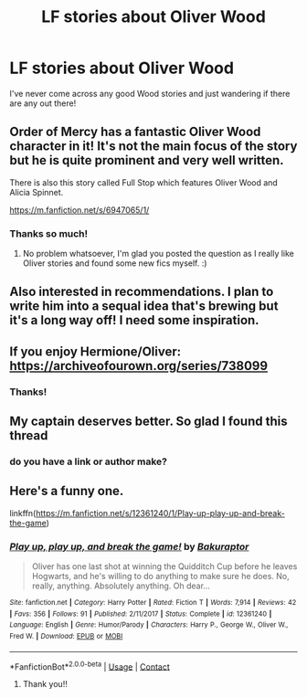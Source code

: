 #+TITLE: LF stories about Oliver Wood

* LF stories about Oliver Wood
:PROPERTIES:
:Author: Intheglitterzone
:Score: 6
:DateUnix: 1609358949.0
:DateShort: 2020-Dec-30
:FlairText: Recommendation
:END:
I've never come across any good Wood stories and just wandering if there are any out there!


** Order of Mercy has a fantastic Oliver Wood character in it! It's not the main focus of the story but he is quite prominent and very well written.

There is also this story called Full Stop which features Oliver Wood and Alicia Spinnet.

[[https://m.fanfiction.net/s/6947065/1/]]
:PROPERTIES:
:Author: miamental
:Score: 3
:DateUnix: 1609386585.0
:DateShort: 2020-Dec-31
:END:

*** Thanks so much!
:PROPERTIES:
:Author: Intheglitterzone
:Score: 1
:DateUnix: 1609431088.0
:DateShort: 2020-Dec-31
:END:

**** No problem whatsoever, I'm glad you posted the question as I really like Oliver stories and found some new fics myself. :)
:PROPERTIES:
:Author: miamental
:Score: 2
:DateUnix: 1609460378.0
:DateShort: 2021-Jan-01
:END:


** Also interested in recommendations. I plan to write him into a sequal idea that's brewing but it's a long way off! I need some inspiration.
:PROPERTIES:
:Author: ShadowCat3500
:Score: 2
:DateUnix: 1609361145.0
:DateShort: 2020-Dec-31
:END:


** If you enjoy Hermione/Oliver: [[https://archiveofourown.org/series/738099]]
:PROPERTIES:
:Author: starrnobella
:Score: 2
:DateUnix: 1609363258.0
:DateShort: 2020-Dec-31
:END:

*** Thanks!
:PROPERTIES:
:Author: Intheglitterzone
:Score: 2
:DateUnix: 1609367921.0
:DateShort: 2020-Dec-31
:END:


** My captain deserves better. So glad I found this thread
:PROPERTIES:
:Author: Kininger625
:Score: 2
:DateUnix: 1609388162.0
:DateShort: 2020-Dec-31
:END:

*** do you have a link or author make?
:PROPERTIES:
:Score: 1
:DateUnix: 1609647026.0
:DateShort: 2021-Jan-03
:END:


** Here's a funny one.

linkffn([[https://m.fanfiction.net/s/12361240/1/Play-up-play-up-and-break-the-game]])
:PROPERTIES:
:Author: MTheLoud
:Score: 2
:DateUnix: 1609423689.0
:DateShort: 2020-Dec-31
:END:

*** [[https://www.fanfiction.net/s/12361240/1/][*/Play up, play up, and break the game!/*]] by [[https://www.fanfiction.net/u/8682661/Bakuraptor][/Bakuraptor/]]

#+begin_quote
  Oliver has one last shot at winning the Quidditch Cup before he leaves Hogwarts, and he's willing to do anything to make sure he does. No, really, anything. Absolutely anything. Oh dear...
#+end_quote

^{/Site/:} ^{fanfiction.net} ^{*|*} ^{/Category/:} ^{Harry} ^{Potter} ^{*|*} ^{/Rated/:} ^{Fiction} ^{T} ^{*|*} ^{/Words/:} ^{7,914} ^{*|*} ^{/Reviews/:} ^{42} ^{*|*} ^{/Favs/:} ^{356} ^{*|*} ^{/Follows/:} ^{91} ^{*|*} ^{/Published/:} ^{2/11/2017} ^{*|*} ^{/Status/:} ^{Complete} ^{*|*} ^{/id/:} ^{12361240} ^{*|*} ^{/Language/:} ^{English} ^{*|*} ^{/Genre/:} ^{Humor/Parody} ^{*|*} ^{/Characters/:} ^{Harry} ^{P.,} ^{George} ^{W.,} ^{Oliver} ^{W.,} ^{Fred} ^{W.} ^{*|*} ^{/Download/:} ^{[[http://www.ff2ebook.com/old/ffn-bot/index.php?id=12361240&source=ff&filetype=epub][EPUB]]} ^{or} ^{[[http://www.ff2ebook.com/old/ffn-bot/index.php?id=12361240&source=ff&filetype=mobi][MOBI]]}

--------------

*FanfictionBot*^{2.0.0-beta} | [[https://github.com/FanfictionBot/reddit-ffn-bot/wiki/Usage][Usage]] | [[https://www.reddit.com/message/compose?to=tusing][Contact]]
:PROPERTIES:
:Author: FanfictionBot
:Score: 2
:DateUnix: 1609423707.0
:DateShort: 2020-Dec-31
:END:

**** Thank you!!
:PROPERTIES:
:Author: Intheglitterzone
:Score: 1
:DateUnix: 1609431106.0
:DateShort: 2020-Dec-31
:END:

